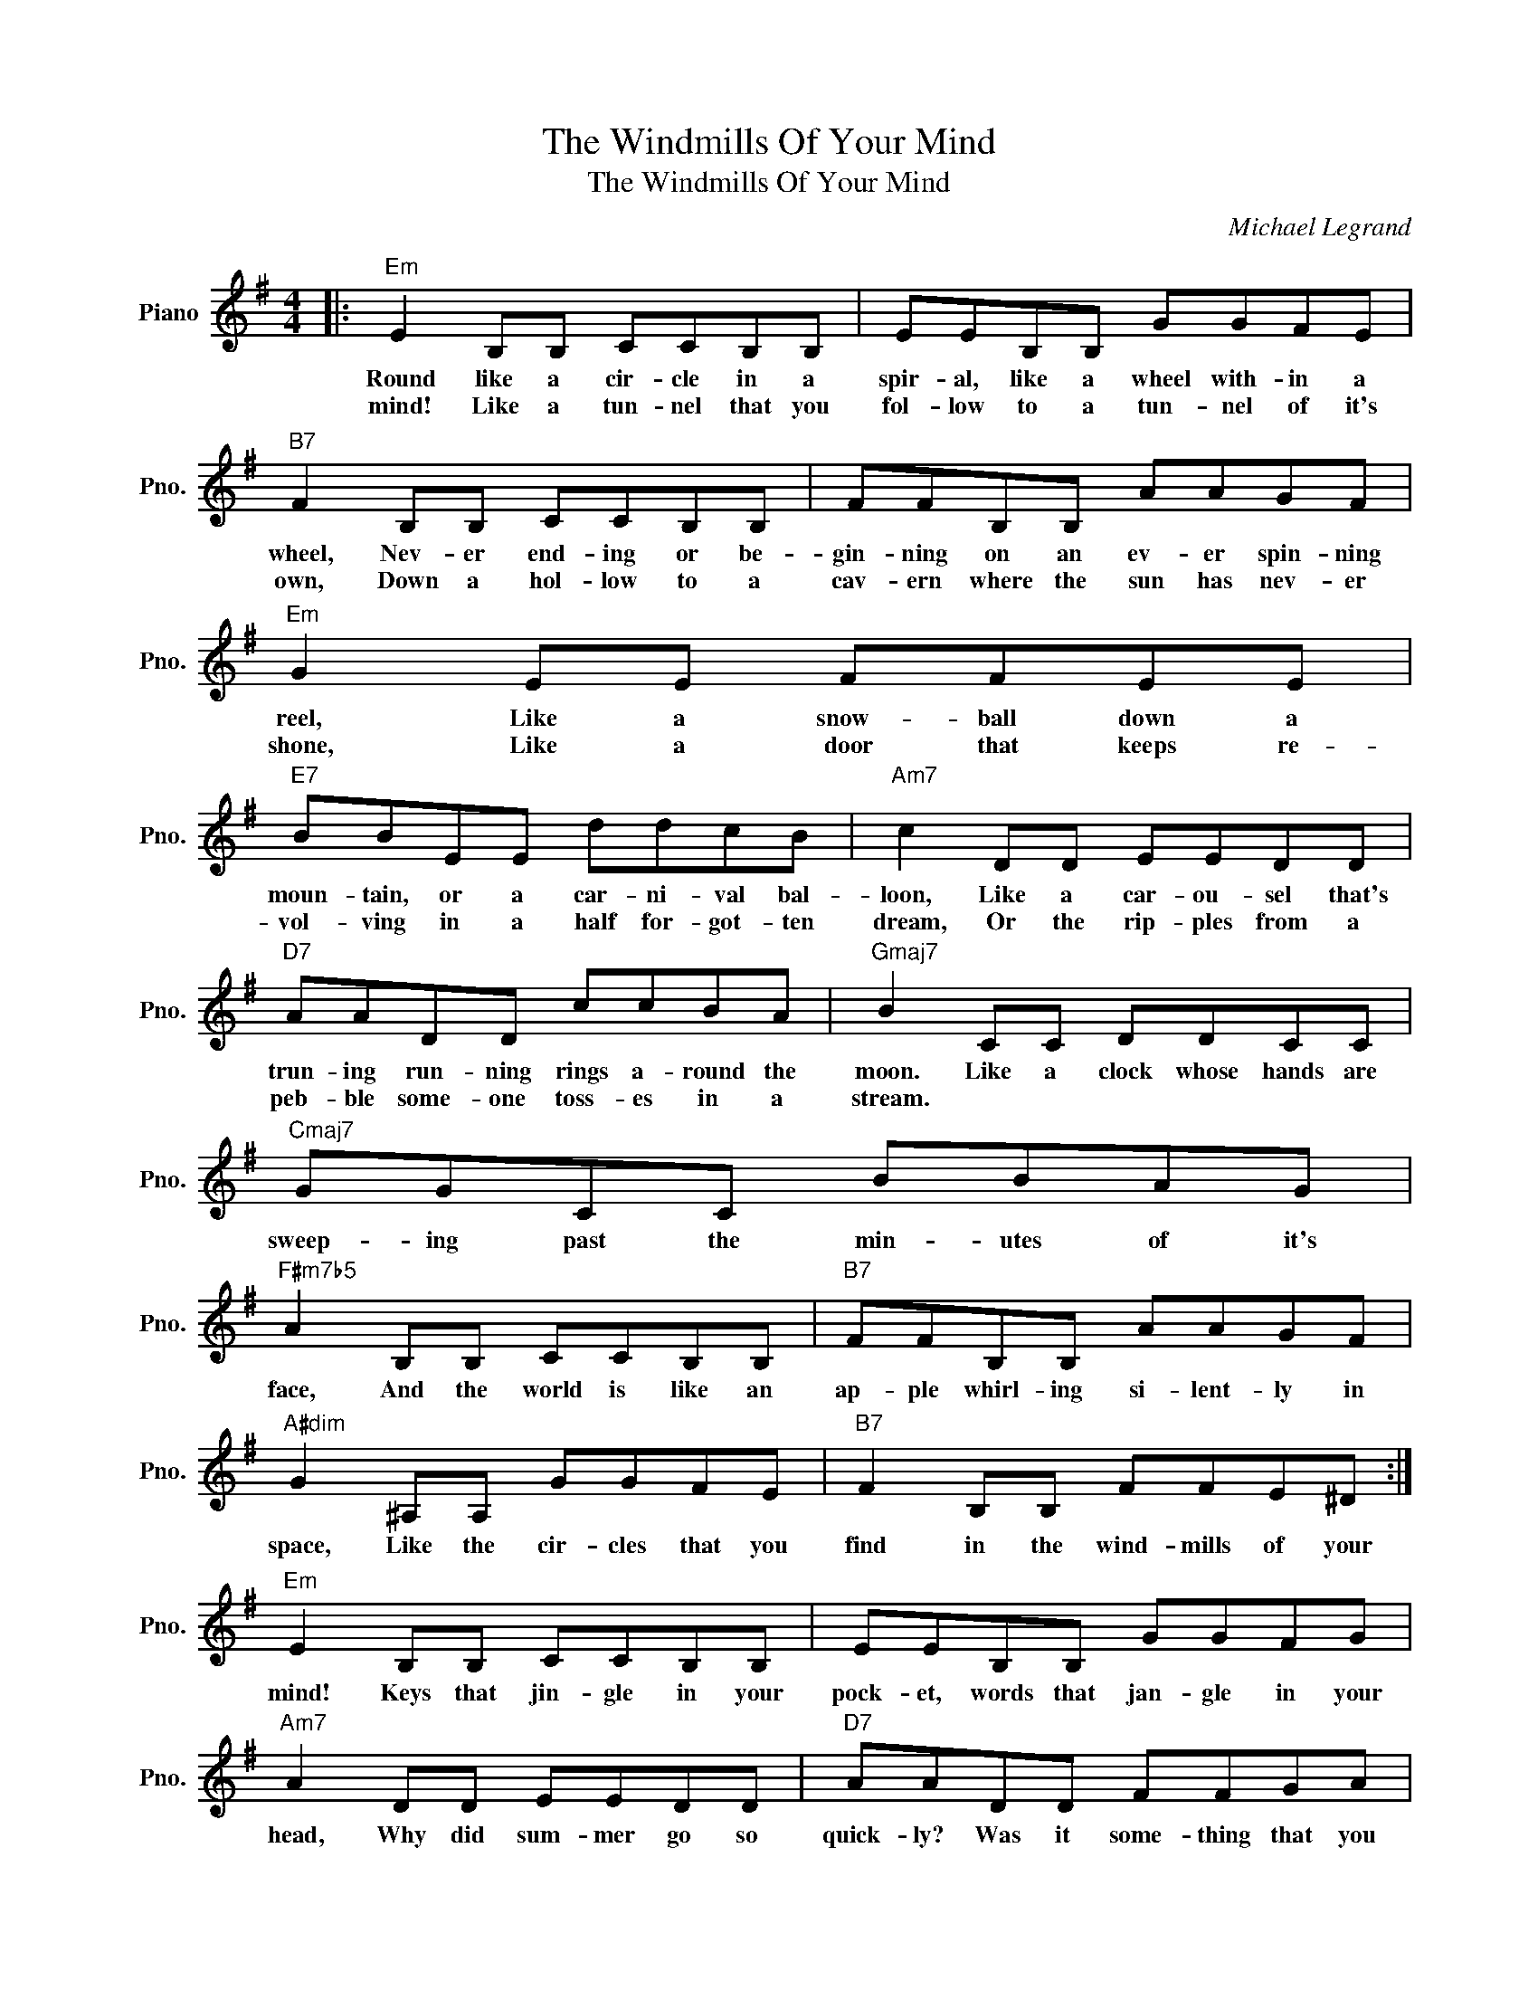 X:1
T:The Windmills Of Your Mind
T:The Windmills Of Your Mind
C:Michael Legrand
Z:All Rights Reserved
L:1/8
M:4/4
K:G
V:1 treble nm="Piano" snm="Pno."
%%MIDI program 0
V:1
|:"Em" E2 B,B, CCB,B, | EEB,B, GGFE |"B7" F2 B,B, CCB,B, | FFB,B, AAGF |"Em" G2 EE FFEE | %5
w: Round like a cir- cle in a|spir- al, like a wheel with- in a|wheel, Nev- er end- ing or be-|gin- ning on an ev- er spin- ning|reel, Like a snow- ball down a|
w: mind! Like a tun- nel that you|fol- low to a tun- nel of it's|own, Down a hol- low to a|cav- ern where the sun has nev- er|shone, Like a door that keeps re-|
"E7" BBEE ddcB |"Am7" c2 DD EEDD |"D7" AADD ccBA |"Gmaj7" B2 CC DDCC |"Cmaj7" GGCC BBAG | %10
w: moun- tain, or a car- ni- val bal-|loon, Like a car- ou- sel that's|trun- ing run- ning rings a- round the|moon. Like a clock whose hands are|sweep- ing past the min- utes of it's|
w: vol- ving in a half for- got- ten|dream, Or the rip- ples from a|peb- ble some- one toss- es in a|stream. * * * * * *||
"F#m7b5" A2 B,B, CCB,B, |"B7" FFB,B, AAGF |"A#dim" G2 ^A,A, GGFE |"B7" F2 B,B, FFE^D :| %14
w: face, And the world is like an|ap- ple whirl- ing si- lent- ly in|space, Like the cir- cles that you|find in the wind- mills of your|
w: ||||
"Em" E2 B,B, CCB,B, | EEB,B, GGFG |"Am7" A2 DD EEDD |"D7" AADD FFGA |"Gmaj7" B2 GG AAAG | %19
w: mind! Keys that jin- gle in your|pock- et, words that jan- gle in your|head, Why did sum- mer go so|quick- ly? Was it some- thing that you|said? Lov- ers walk a- long a|
w: |||||
"G7" ddGG =ffed |"Cmaj7" e2 ^FF GGFF |"F#7" ^ccFF eedc |"Bm" d2 FF BBAA |"E7" BBEE ^GGAB | %24
w: shore and leave their foot- prints on the|sand. Is the sound of dis- tant|drum- ming just the fin- gers of your|hand? Pic- tures hang- ing in a|hall- way and the frag- ment of a|
w: |||||
"Am" c2 DD EEDD |"D7" AADD FFGA |"Gmaj7" B2 CC DDCC |"Cmaj7" GGCC BBAG |"F#m7b5" A2 GG FFEE | %29
w: song, Half re- mem- bered names and|fac- es, but to whom do they be-|long? When you knew that it was|o- ver you were sud- den- ly a-|ware that the aut- umn leaves were|
w: |||||
"B7" GGFF EE^DD |"Em" E2 B,B, CCB,B, | EEB,B, GGFE |"B7" F2 B,B, CCB,B, | FFB,B, AAGF | %34
w: turn- ing to the col- or of her|hair! Like a cir- cle in a|spi- ral, like a wheel with- in a|wheel, Nev- er end- ing or be-|gin- ning on an ev- er spin- ning|
w: |||||
"A#dim" G2 ^A,A, GGFE |"Em" G2 B,B, GGFE |"B7" F2 B,B, FFE^D |"Em" E8- | E8 |] %39
w: reel, As th im- a- ges un|wind, Like the cir- cles that you|find, in the wind- mills of your|mind!||
w: |||||

